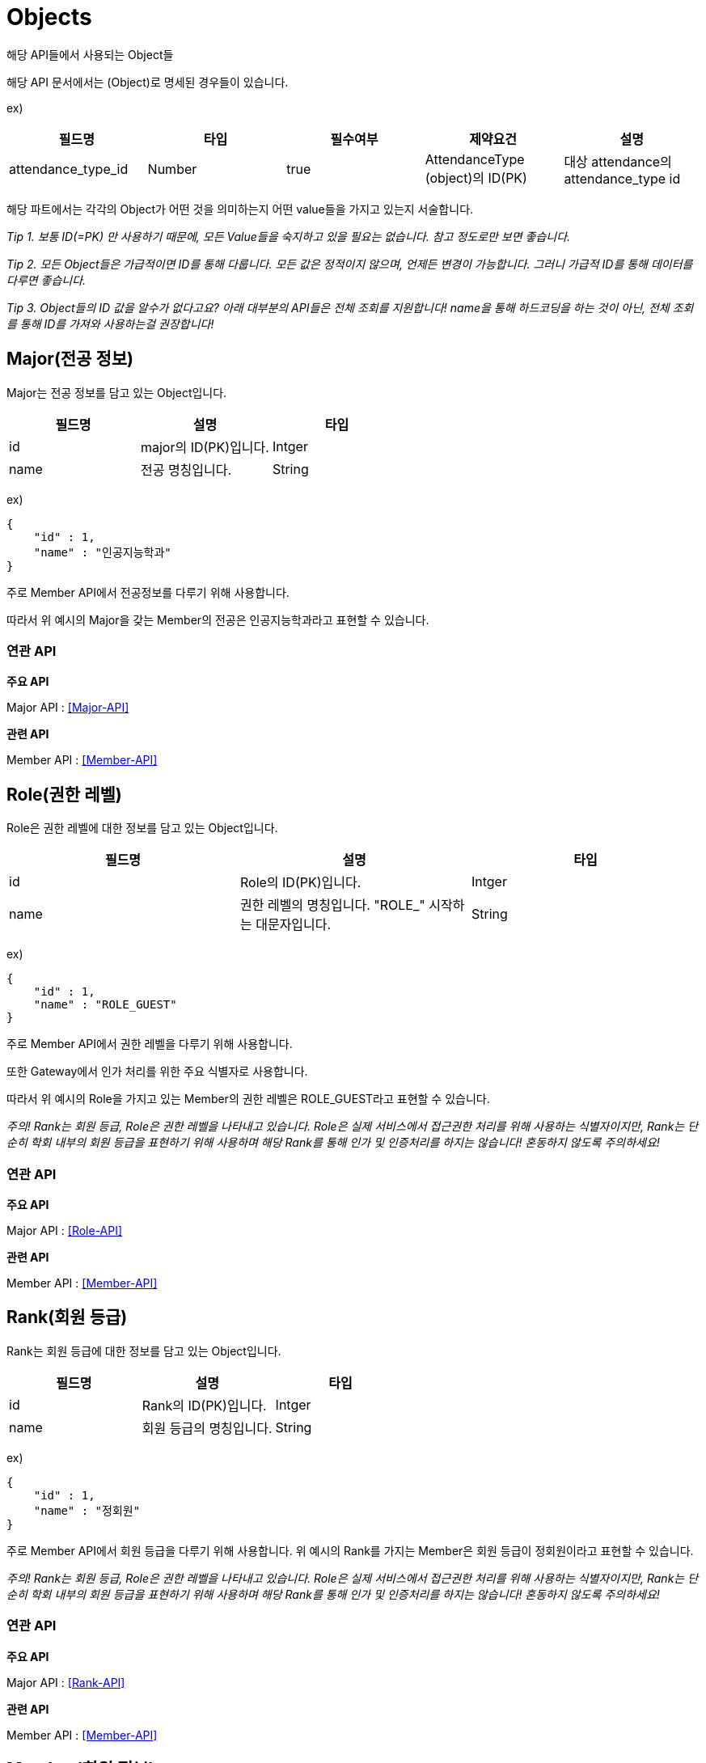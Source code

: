 [[Objects]]
= Objects
해당 API들에서 사용되는 Object들

해당 API 문서에서는 (Object)로 명세된 경우들이 있습니다.

ex)

[cols="1,1,1,1,1"]
|===
|필드명|타입|필수여부|제약요건|설명

|attendance_type_id
|Number
|true
|AttendanceType (object)의 ID(PK)
|대상 attendance의 attendance_type id
|===

해당 파트에서는 각각의 Object가 어떤 것을 의미하는지 어떤 value들을 가지고 있는지 서술합니다.

__Tip 1. 보통 ID(=PK) 만 사용하기 때문에, 모든 Value들을 숙지하고 있을 필요는 없습니다. 참고 정도로만 보면 좋습니다.__

__Tip 2. 모든 Object들은 가급적이면 ID를 통해 다룹니다. 모든 값은 정적이지 않으며, 언제든 변경이 가능합니다. __
__ 그러니 가급적 ID를 통해 데이터를 다루면 좋습니다. __

__Tip 3. Object들의 ID 값을 알수가 없다고요? 아래 대부분의 API들은 전체 조회를 지원합니다! name을 통해 하드코딩을 하는 것이 아닌, 전체 조회를 통해 ID를 가져와 사용하는걸 권장합니다!__

[[Major]]
== Major(전공 정보)
Major는 전공 정보를 담고 있는 Object입니다.
[cols="1,1,1"]
|===
|필드명|설명|타입

|id
|major의 ID(PK)입니다.
|Intger

|name
|전공 명칭입니다.
|String
|===

ex)

----
{
    "id" : 1,
    "name" : "인공지능학과"
}
----

주로 Member API에서 전공정보를 다루기 위해 사용합니다.

따라서 위 예시의 Major을 갖는 Member의 전공은 인공지능학과라고 표현할 수 있습니다.

=== 연관 API

*주요 API*

Major API : <<Major-API>>

*관련 API*

Member API : <<Member-API>>

[[Role]]
== Role(권한 레벨)
Role은 권한 레벨에 대한 정보를 담고 있는 Object입니다.
[cols="1,1,1"]
|===
|필드명|설명|타입

|id
|Role의 ID(PK)입니다.
|Intger

|name
|권한 레벨의 명칭입니다. "ROLE_" 시작하는 대문자입니다.
|String
|===

ex)

----
{
    "id" : 1,
    "name" : "ROLE_GUEST"
}
----

주로 Member API에서 권한 레벨을 다루기 위해 사용합니다.

또한 Gateway에서 인가 처리를 위한 주요 식별자로 사용합니다.

따라서 위 예시의 Role을 가지고 있는 Member의 권한 레벨은 ROLE_GUEST라고 표현할 수 있습니다.

__주의! Rank는 회원 등급, Role은 권한 레벨을 나타내고 있습니다. Role은 실제 서비스에서 접근권한 처리를 위해 사용하는 식별자이지만, Rank는 단순히 학회 내부의 회원 등급을 표현하기 위해 사용하며 해당 Rank를 통해 인가 및 인증처리를 하지는 않습니다! 혼동하지 않도록 주의하세요!__

=== 연관 API

*주요 API*

Major API : <<Role-API>>

*관련 API*

Member API : <<Member-API>>

[[Rank]]
== Rank(회원 등급)
Rank는 회원 등급에 대한 정보를 담고 있는 Object입니다.
[cols="1,1,1"]
|===
|필드명|설명|타입

|id
|Rank의 ID(PK)입니다.
|Intger

|name
|회원 등급의 명칭입니다.
|String
|===

ex)

----
{
    "id" : 1,
    "name" : "정회원"
}
----

주로 Member API에서 회원 등급을 다루기 위해 사용합니다. 위 예시의 Rank를 가지는 Member은 회원 등급이 정회원이라고 표현할 수 있습니다.

__주의! Rank는 회원 등급, Role은 권한 레벨을 나타내고 있습니다. Role은 실제 서비스에서 접근권한 처리를 위해 사용하는 식별자이지만, Rank는 단순히 학회 내부의 회원 등급을 표현하기 위해 사용하며 해당 Rank를 통해 인가 및 인증처리를 하지는 않습니다! 혼동하지 않도록 주의하세요!__

=== 연관 API

*주요 API*

Major API : <<Rank-API>>

*관련 API*

Member API : <<Member-API>>

[[Member]]
== Member(회원 정보)
Member는 회원 정보에 대한 정보를 담고 있는 Object입니다.
[cols="1,1,1"]
|===
|필드명|설명|타입

|id
|해당 회원의 UID(FireBase UID)입니다.
|String

|name
|회원의 실명입니다.
|String

|email
|회원의 이메일입니다.
|String

|phoneNumber
|회원의 휴대폰번호입니다.
|String

|studentID
|회원의 studentID(학번)입니다.
|String

|major
|회원의 전공입니다.
|<<Major>>(Object)

|rank
|회원의 회원 등급입니다.
|<<Rank>>(Object)

|role
|회원의 권한 레벨입니다.
|<<Role>>(Object)

|year
|회원의 기수입니다.
|Integer

|leaveAbsence
|회원의 휴학 여부입니다.
|boolean

|dateOfBirth
|회원의 생년월일입니다.
|Date(yyyy-MM-dd)

|createdDateTime
|해당 object를 생성한 시간입니다.
|DateTime

|modifiedDateTime
|해당 object를 마지막으로 수정한 시간입니다.
|DateTime

|createBy
|해당 object를 생성한 자입니다.
|String

|modifiedBy
|해당 object를 마지막으로 수정한 자입니다.
|String
|===

ex)

----
{
    "id" : "Th1s1sNotRea1U1DDOY0UKNOWH0S",
    "name" : "홍길동",
    "email": "test@test.com",
    "phoneNumber":"01000000000",
    "studentID":"2022000004",
    "major" : {
        "id" : 1,
        "name" : "인공지능학과"
    },
    "role":{
        "id" : 1,
        "name" : "ROLE_GUEST"
    },
    "rank":{
        "id" : 1,
        "name" : "정회원"
    },
    "year": 38,
    "leaveAbsence": false,
    "dateOfBirth": "2022-01-22",
    "createdDateTime":"2022-03-01 00:00:00",
    "modifiedDateTime":"2022-03-01 00:00:00",
    "createBy":"system",
    "modifiedBy":"system"
}
----

모든 API에서 핵심적으로 사용하는 Member Object입니다. MMS 는 firebase를 사용하고 있기 때문에, 멤버 uid로 firebase uid를 제공해야합니다.


=== 연관 API

*주요 API*

Member API : <<Member-API>>
